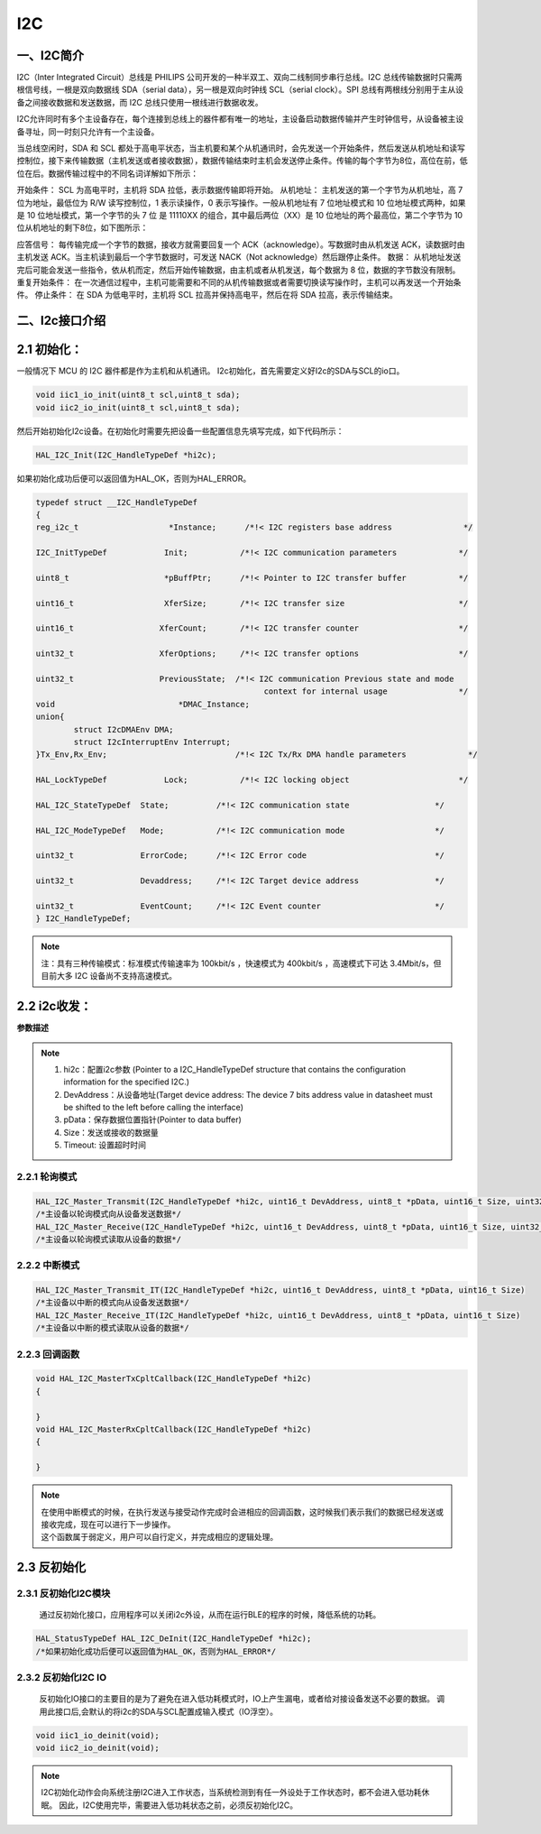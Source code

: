 .. _i2c_ref:

I2C
==============

一、I2C简介
--------------

I2C（Inter Integrated Circuit）总线是 PHILIPS 公司开发的一种半双工、双向二线制同步串行总线。I2C 总线传输数据时只需两根信号线，一根是双向数据线 SDA（serial data），另一根是双向时钟线 SCL（serial clock）。SPI 总线有两根线分别用于主从设备之间接收数据和发送数据，而 I2C 总线只使用一根线进行数据收发。

I2C允许同时有多个主设备存在，每个连接到总线上的器件都有唯一的地址，主设备启动数据传输并产生时钟信号，从设备被主设备寻址，同一时刻只允许有一个主设备。

..  image:: i2c_01.png

..  image:: i2c_02.png

当总线空闲时，SDA 和 SCL 都处于高电平状态，当主机要和某个从机通讯时，会先发送一个开始条件，然后发送从机地址和读写控制位，接下来传输数据（主机发送或者接收数据），数据传输结束时主机会发送停止条件。传输的每个字节为8位，高位在前，低位在后。数据传输过程中的不同名词详解如下所示：

开始条件： SCL 为高电平时，主机将 SDA 拉低，表示数据传输即将开始。
从机地址： 主机发送的第一个字节为从机地址，高 7 位为地址，最低位为 R/W 读写控制位，1 表示读操作，0 表示写操作。一般从机地址有 7 位地址模式和 10 位地址模式两种，如果是 10 位地址模式，第一个字节的头 7 位 是 11110XX 的组合，其中最后两位（XX）是 10 位地址的两个最高位，第二个字节为 10 位从机地址的剩下8位，如下图所示：

..  image:: i2c_03.png

应答信号： 每传输完成一个字节的数据，接收方就需要回复一个 ACK（acknowledge）。写数据时由从机发送 ACK，读数据时由主机发送 ACK。当主机读到最后一个字节数据时，可发送 NACK（Not acknowledge）然后跟停止条件。
数据： 从机地址发送完后可能会发送一些指令，依从机而定，然后开始传输数据，由主机或者从机发送，每个数据为 8 位，数据的字节数没有限制。
重复开始条件： 在一次通信过程中，主机可能需要和不同的从机传输数据或者需要切换读写操作时，主机可以再发送一个开始条件。
停止条件： 在 SDA 为低电平时，主机将 SCL 拉高并保持高电平，然后在将 SDA 拉高，表示传输结束。

二、I2c接口介绍
-----------------

2.1 初始化：
--------------

一般情况下 MCU 的 I2C 器件都是作为主机和从机通讯。
I2c初始化，首先需要定义好I2c的SDA与SCL的io口。

.. code ::

    void iic1_io_init(uint8_t scl,uint8_t sda);
    void iic2_io_init(uint8_t scl,uint8_t sda);

然后开始初始化I2c设备。在初始化时需要先把设备一些配置信息先填写完成，如下代码所示：

.. code ::

    HAL_I2C_Init(I2C_HandleTypeDef *hi2c);

如果初始化成功后便可以返回值为HAL_OK，否则为HAL_ERROR。

.. code ::

    typedef struct __I2C_HandleTypeDef
    {
    reg_i2c_t                	*Instance;      /*!< I2C registers base address               */

    I2C_InitTypeDef            Init;           /*!< I2C communication parameters             */

    uint8_t                    *pBuffPtr;      /*!< Pointer to I2C transfer buffer           */

    uint16_t                   XferSize;       /*!< I2C transfer size                        */

    uint16_t                  XferCount;       /*!< I2C transfer counter                     */

    uint32_t                  XferOptions;     /*!< I2C transfer options                     */

    uint32_t                  PreviousState;  /*!< I2C communication Previous state and mode
                                                    context for internal usage               */
    void                          *DMAC_Instance;
    union{
            struct I2cDMAEnv DMA;
            struct I2cInterruptEnv Interrupt;
    }Tx_Env,Rx_Env;                           /*!< I2C Tx/Rx DMA handle parameters             */

    HAL_LockTypeDef            Lock;           /*!< I2C locking object                       */

    HAL_I2C_StateTypeDef  State;          /*!< I2C communication state                  */

    HAL_I2C_ModeTypeDef   Mode;           /*!< I2C communication mode                   */

    uint32_t              ErrorCode;      /*!< I2C Error code                           */

    uint32_t              Devaddress;     /*!< I2C Target device address                */

    uint32_t              EventCount;     /*!< I2C Event counter                        */
    } I2C_HandleTypeDef;

.. note ::

 注：具有三种传输模式：标准模式传输速率为 100kbit/s ，快速模式为 400kbit/s ，高速模式下可达 3.4Mbit/s，但目前大多 I2C 设备尚不支持高速模式。

2.2 i2c收发：
--------------

**参数描述**

.. note ::

    #. hi2c：配置i2c参数 (Pointer to a I2C_HandleTypeDef structure that contains the configuration information for the specified I2C.)
    #. DevAddress：从设备地址(Target device address: The device 7 bits address value in datasheet must be shifted to the left before calling the interface)
    #. pData：保存数据位置指针(Pointer to data buffer)
    #. Size：发送或接收的数据量
    #. Timeout:  设置超时时间

2.2.1 轮询模式
......................

.. code ::

    HAL_I2C_Master_Transmit(I2C_HandleTypeDef *hi2c, uint16_t DevAddress, uint8_t *pData, uint16_t Size, uint32_t Timeout)
    /*主设备以轮询模式向从设备发送数据*/
    HAL_I2C_Master_Receive(I2C_HandleTypeDef *hi2c, uint16_t DevAddress, uint8_t *pData, uint16_t Size, uint32_t Timeout)
    /*主设备以轮询模式读取从设备的数据*/

2.2.2 中断模式
......................

.. code ::

    HAL_I2C_Master_Transmit_IT(I2C_HandleTypeDef *hi2c, uint16_t DevAddress, uint8_t *pData, uint16_t Size)
    /*主设备以中断的模式向从设备发送数据*/
    HAL_I2C_Master_Receive_IT(I2C_HandleTypeDef *hi2c, uint16_t DevAddress, uint8_t *pData, uint16_t Size)
    /*主设备以中断的模式读取从设备的数据*/

2.2.3 回调函数 
......................
.. code ::

    void HAL_I2C_MasterTxCpltCallback(I2C_HandleTypeDef *hi2c)
    {

    }
    void HAL_I2C_MasterRxCpltCallback(I2C_HandleTypeDef *hi2c)
    {	

    }
.. note ::
    
    | 在使用中断模式的时候，在执行发送与接受动作完成时会进相应的回调函数，这时候我们表示我们的数据已经发送或接收完成，现在可以进行下一步操作。
    | 这个函数属于弱定义，用户可以自行定义，并完成相应的逻辑处理。

2.3 反初始化
---------------

2.3.1 反初始化I2C模块
......................

    通过反初始化接口，应用程序可以关闭i2c外设，从而在运行BLE的程序的时候，降低系统的功耗。

.. code ::

    HAL_StatusTypeDef HAL_I2C_DeInit(I2C_HandleTypeDef *hi2c);
    /*如果初始化成功后便可以返回值为HAL_OK，否则为HAL_ERROR*/

2.3.2 反初始化I2C IO
.......................

    反初始化IO接口的主要目的是为了避免在进入低功耗模式时，IO上产生漏电，或者给对接设备发送不必要的数据。
    调用此接口后,会默认的将i2c的SDA与SCL配置成输入模式（IO浮空）。

.. code ::

    void iic1_io_deinit(void);
    void iic2_io_deinit(void);

.. note ::

    I2C初始化动作会向系统注册I2C进入工作状态，当系统检测到有任一外设处于工作状态时，都不会进入低功耗休眠。
    因此，I2C使用完毕，需要进入低功耗状态之前，必须反初始化I2C。